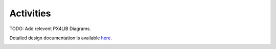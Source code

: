 Activities
==========

TODO: Add relevent PX4LIB Diagrams.

Detailed design documentation is available `here <../../doxy/apps/px4lib/index.html>`_.

.. image:: /docs/_static/doxygen.png
   :target: ../../doxy/apps/px4lib/index.html  